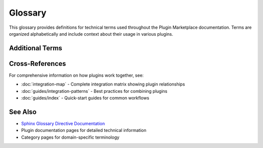 Glossary
========

This glossary provides definitions for technical terms used throughout the Plugin Marketplace documentation. Terms are organized alphabetically and include context about their usage in various plugins.

.. glossary::
   :sorted:

   Ansible
      An open-source automation tool for configuration management, application deployment, and task automation. Ansible uses YAML-based playbooks to define infrastructure as code and can manage both cloud and on-premises systems without requiring agents on target machines.

      Related plugins: :doc:`/plugins/cicd-automation`

   BDD
      Behavior-Driven Development. A software development methodology that extends Test-Driven Development (TDD) by writing test cases in natural language that non-programmers can read. BDD focuses on the behavior of an application from the end user's perspective.

      Related plugins: :doc:`/plugins/unit-testing`, :doc:`/plugins/quality-engineering`

   CI/CD
      Continuous Integration/Continuous Deployment. A software development practice where code changes are automatically built, tested, and deployed to production. CI/CD pipelines automate the software release process, reducing manual errors and accelerating delivery.

      Related plugins: :doc:`/plugins/cicd-automation`, :doc:`/plugins/git-pr-workflows`

   Cloud Infrastructure
      The collection of hardware and software components needed to enable cloud computing, including servers, storage, networking, and virtualization technologies. Cloud infrastructure can be public, private, or hybrid.

      Related plugins: :doc:`/plugins/observability-monitoring`, :doc:`/plugins/hpc-computing`

   Container Orchestration
      The automated management, deployment, scaling, and networking of containerized applications. Container orchestration platforms like Kubernetes handle the lifecycle of containers across clusters of machines.

      Related plugins: :doc:`/plugins/full-stack-orchestration`, :doc:`/plugins/cicd-automation`

   Docker
      A platform for developing, shipping, and running applications in containers. Docker packages applications with their dependencies into standardized units called containers, ensuring consistency across different environments.

      Related plugins: :doc:`/plugins/full-stack-orchestration`, :doc:`/plugins/cicd-automation`

   GPU Computing
      The use of Graphics Processing Units (GPUs) for general-purpose computing tasks beyond graphics rendering. GPUs excel at parallel processing and are widely used for machine learning, scientific simulations, and data analysis.

      Related plugins: :doc:`/plugins/deep-learning`, :doc:`/plugins/hpc-computing`, :doc:`/plugins/jax-implementation`

   HPC
      High-Performance Computing. The use of supercomputers and parallel processing techniques to solve complex computational problems. HPC systems aggregate computing power to deliver performance far beyond typical desktop computers.

      Related plugins: :doc:`/plugins/hpc-computing`, :doc:`/plugins/julia-development`, :doc:`/plugins/molecular-simulation`

   JAX
      A Python library for high-performance numerical computing and machine learning research. JAX combines NumPy-like syntax with automatic differentiation, GPU/TPU acceleration, and just-in-time compilation via XLA.

      Related plugins: :doc:`/plugins/jax-implementation`, :doc:`/plugins/deep-learning`

   Kubernetes
      An open-source container orchestration platform for automating deployment, scaling, and management of containerized applications. Kubernetes groups containers into logical units for easy management and discovery.

      Related plugins: :doc:`/plugins/full-stack-orchestration`, :doc:`/plugins/cicd-automation`

   MCMC
      Markov Chain Monte Carlo. A class of algorithms for sampling from probability distributions using random walks. MCMC methods are fundamental in Bayesian inference, allowing estimation of posterior distributions for complex models.

      Related plugins: :doc:`/plugins/statistical-physics`, :doc:`/plugins/machine-learning`

   Message Queue
      A form of asynchronous service-to-service communication used in distributed systems. Message queues store messages sent between applications, allowing decoupled communication and improving system reliability and scalability.

      Related plugins: :doc:`/plugins/backend-development`, :doc:`/plugins/full-stack-orchestration`

   Microservices
      An architectural style that structures an application as a collection of loosely coupled, independently deployable services. Each microservice implements specific business capabilities and communicates with others via well-defined APIs.

      Related plugins: :doc:`/plugins/backend-development`, :doc:`/plugins/python-development`, :doc:`/plugins/cicd-automation`

   Observability
      The ability to measure a system's internal state based on its external outputs. In software systems, observability encompasses logging, metrics, and distributed tracing to understand system behavior and diagnose issues.

      Related plugins: :doc:`/plugins/observability-monitoring`, :doc:`/plugins/debugging-toolkit`

   ORM
      Object-Relational Mapping. A programming technique for converting data between incompatible type systems in object-oriented programming languages. ORMs provide a high-level abstraction for database operations, mapping database tables to classes.

      Related plugins: :doc:`/plugins/backend-development`, :doc:`/plugins/python-development`

   Parallel Computing
      A type of computation where multiple calculations or processes are carried out simultaneously. Parallel computing divides large problems into smaller tasks that can be solved concurrently, leveraging multiple processors or cores.

      Related plugins: :doc:`/plugins/hpc-computing`, :doc:`/plugins/julia-development`, :doc:`/plugins/molecular-simulation`

   REST API
      Representational State Transfer Application Programming Interface. An architectural style for designing networked applications using HTTP requests to access and manipulate resources. REST APIs use standard HTTP methods (GET, POST, PUT, DELETE) and are stateless.

      Related plugins: :doc:`/plugins/backend-development`, :doc:`/plugins/python-development`, :doc:`/plugins/llm-application-dev`

   SciML
      Scientific Machine Learning. An emerging field that combines scientific computing with machine learning techniques. SciML integrates physics-based models with data-driven approaches for solving complex scientific problems.

      Related plugins: :doc:`/plugins/julia-development`, :doc:`/plugins/jax-implementation`, :doc:`/plugins/statistical-physics`

   TDD
      Test-Driven Development. A software development process where tests are written before the actual code. TDD follows a cycle of writing a failing test, implementing code to pass the test, and refactoring the code for improvement.

      Related plugins: :doc:`/plugins/unit-testing`, :doc:`/plugins/quality-engineering`, :doc:`/plugins/python-development`

   Terraform
      An open-source infrastructure as code software tool that enables defining and provisioning data center infrastructure using a declarative configuration language. Terraform manages both cloud and on-premises resources.

      Related plugins: :doc:`/plugins/cicd-automation`

Additional Terms
----------------

.. glossary::
   :sorted:

   Agent
      In the context of this marketplace, an agent is an AI-powered assistant with specialized expertise in a particular domain. Agents can understand context, provide recommendations, and assist with complex technical tasks.

   Command
      A specific action or operation that a plugin provides, typically invoked through a command-line interface or programmatic API. Commands encapsulate reusable functionality for common development tasks.

   Distributed Tracing
      A method used to track requests as they flow through distributed systems and microservices. Distributed tracing helps identify performance bottlenecks and understand complex interactions between services.

      Related plugins: :doc:`/plugins/observability-monitoring`, :doc:`/plugins/backend-development`

   Plugin
      A modular software component that adds specific capabilities to the marketplace. Each plugin contains agents, commands, and skills focused on a particular technical domain or workflow.

   Skill
      A reusable capability or knowledge module provided by a plugin. Skills represent specialized expertise that can be applied across different contexts and combined with other skills for complex tasks.

   Workflow
      A sequence of connected steps or tasks that accomplish a specific goal. In this documentation, workflows often combine multiple plugins to solve complex problems spanning different technical domains.

   XLA
      Accelerated Linear Algebra. A domain-specific compiler for linear algebra that optimizes TensorFlow and JAX computations. XLA generates efficient machine code for various hardware accelerators including GPUs and TPUs.

      Related plugins: :doc:`/plugins/jax-implementation`, :doc:`/plugins/deep-learning`

Cross-References
----------------

For comprehensive information on how plugins work together, see:

- :doc:`integration-map` - Complete integration matrix showing plugin relationships
- :doc:`guides/integration-patterns` - Best practices for combining plugins
- :doc:`guides/index` - Quick-start guides for common workflows

See Also
--------

- `Sphinx Glossary Directive Documentation <https://www.sphinx-doc.org/en/master/usage/restructuredtext/directives.html#directive-glossary>`_
- Plugin documentation pages for detailed technical information
- Category pages for domain-specific terminology
